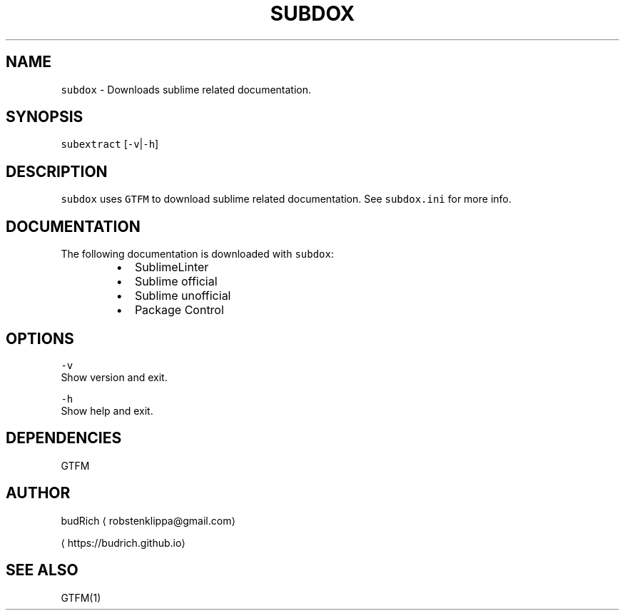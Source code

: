 .TH SUBDOX 1 2018\-08\-05 Linux "User Manuals"
.SH NAME
.PP
\fB\fCsubdox\fR \- Downloads sublime related documentation.

.SH SYNOPSIS
.PP
\fB\fCsubextract\fR [\fB\fC\-v\fR|\fB\fC\-h\fR]

.SH DESCRIPTION
.PP
\fB\fCsubdox\fR uses \fB\fCGTFM\fR to download sublime related
documentation. See \fB\fCsubdox.ini\fR for more info.

.SH DOCUMENTATION
.PP
The following documentation is downloaded with \fB\fCsubdox\fR:

.RS
.IP \(bu 2
SublimeLinter
.br
.IP \(bu 2
Sublime official
.br
.IP \(bu 2
Sublime unofficial
.br
.IP \(bu 2
Package Control
.br

.RE

.SH OPTIONS
.PP
\fB\fC\-v\fR
.br
Show version and exit.

.PP
\fB\fC\-h\fR
.br
Show help and exit.

.SH DEPENDENCIES
.PP
GTFM

.SH AUTHOR
.PP
budRich 
\[la]robstenklippa@gmail.com\[ra]

\[la]https://budrich.github.io\[ra]

.SH SEE ALSO
.PP
GTFM(1)
